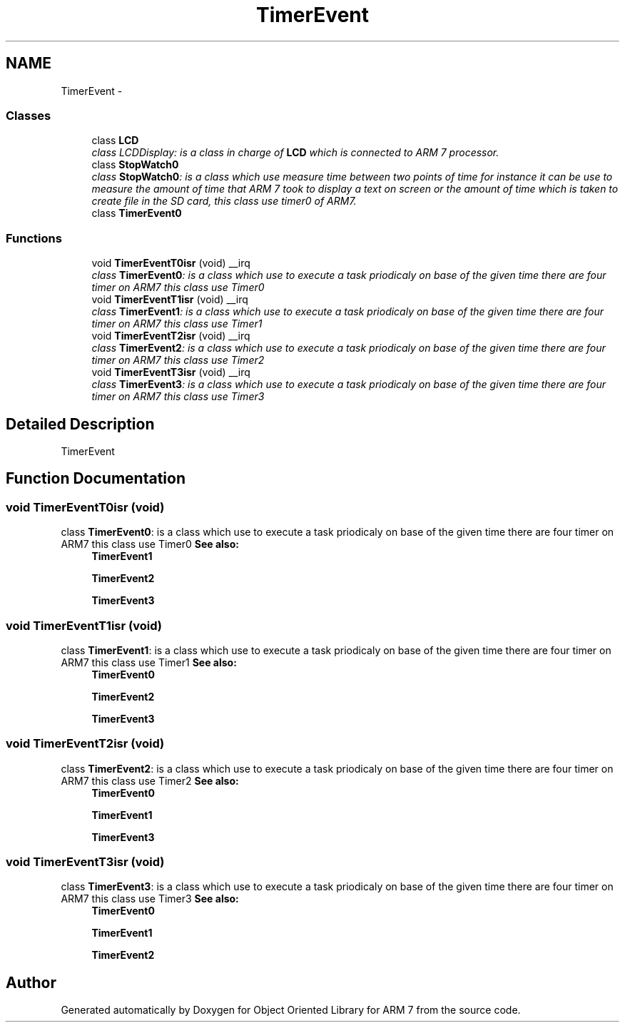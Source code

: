 .TH "TimerEvent" 3 "Tue Jun 21 2011" "Version 1.100.000" "Object Oriented Library for ARM 7" \" -*- nroff -*-
.ad l
.nh
.SH NAME
TimerEvent \- 
.SS "Classes"

.in +1c
.ti -1c
.RI "class \fBLCD\fP"
.br
.RI "\fIclass LCDDisplay: is a class in charge of \fBLCD\fP which is connected to ARM 7 processor. \fP"
.ti -1c
.RI "class \fBStopWatch0\fP"
.br
.RI "\fIclass \fBStopWatch0\fP: is a class which use measure time between two points of time for instance it can be use to measure the amount of time that ARM 7 took to display a text on screen or the amount of time which is taken to create file in the SD card, this class use timer0 of ARM7. \fP"
.ti -1c
.RI "class \fBTimerEvent0\fP"
.br
.in -1c
.SS "Functions"

.in +1c
.ti -1c
.RI "void \fBTimerEventT0isr\fP (void) __irq"
.br
.RI "\fIclass \fBTimerEvent0\fP: is a class which use to execute a task priodicaly on base of the given time there are four timer on ARM7 this class use Timer0 \fP"
.ti -1c
.RI "void \fBTimerEventT1isr\fP (void) __irq"
.br
.RI "\fIclass \fBTimerEvent1\fP: is a class which use to execute a task priodicaly on base of the given time there are four timer on ARM7 this class use Timer1 \fP"
.ti -1c
.RI "void \fBTimerEventT2isr\fP (void) __irq"
.br
.RI "\fIclass \fBTimerEvent2\fP: is a class which use to execute a task priodicaly on base of the given time there are four timer on ARM7 this class use Timer2 \fP"
.ti -1c
.RI "void \fBTimerEventT3isr\fP (void) __irq"
.br
.RI "\fIclass \fBTimerEvent3\fP: is a class which use to execute a task priodicaly on base of the given time there are four timer on ARM7 this class use Timer3 \fP"
.in -1c
.SH "Detailed Description"
.PP 
TimerEvent 
.SH "Function Documentation"
.PP 
.SS "void TimerEventT0isr (void)"
.PP
class \fBTimerEvent0\fP: is a class which use to execute a task priodicaly on base of the given time there are four timer on ARM7 this class use Timer0 \fBSee also:\fP
.RS 4
\fBTimerEvent1\fP 
.PP
\fBTimerEvent2\fP 
.PP
\fBTimerEvent3\fP 
.RE
.PP

.SS "void TimerEventT1isr (void)"
.PP
class \fBTimerEvent1\fP: is a class which use to execute a task priodicaly on base of the given time there are four timer on ARM7 this class use Timer1 \fBSee also:\fP
.RS 4
\fBTimerEvent0\fP 
.PP
\fBTimerEvent2\fP 
.PP
\fBTimerEvent3\fP 
.RE
.PP

.SS "void TimerEventT2isr (void)"
.PP
class \fBTimerEvent2\fP: is a class which use to execute a task priodicaly on base of the given time there are four timer on ARM7 this class use Timer2 \fBSee also:\fP
.RS 4
\fBTimerEvent0\fP 
.PP
\fBTimerEvent1\fP 
.PP
\fBTimerEvent3\fP 
.RE
.PP

.SS "void TimerEventT3isr (void)"
.PP
class \fBTimerEvent3\fP: is a class which use to execute a task priodicaly on base of the given time there are four timer on ARM7 this class use Timer3 \fBSee also:\fP
.RS 4
\fBTimerEvent0\fP 
.PP
\fBTimerEvent1\fP 
.PP
\fBTimerEvent2\fP 
.RE
.PP

.SH "Author"
.PP 
Generated automatically by Doxygen for Object Oriented Library for ARM 7 from the source code.
